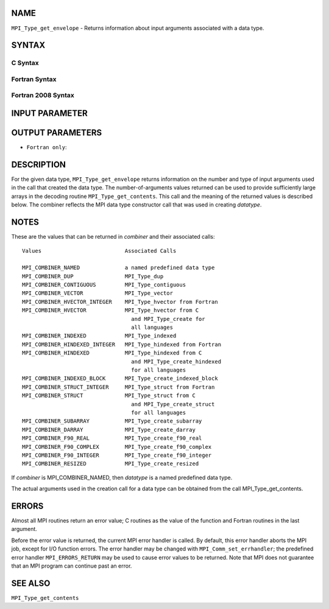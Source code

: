 NAME
----

``MPI_Type_get_envelope`` - Returns information about input arguments
associated with a data type.

SYNTAX
------

C Syntax
~~~~~~~~

.. code-block:: c
   :linenos:

   #include <mpi.h>
   int MPI_Type_get_envelope(MPI_Datatype datatype, int *num_integers,
   	int *num_addresses, int *num_datatypes, int *combiner)

Fortran Syntax
~~~~~~~~~~~~~~

.. code-block:: fortran
   :linenos:

   USE MPI
   ! or the older form: INCLUDE 'mpif.h'
   MPI_TYPE_GET_ENVELOPE(DATATYPE, NUM_INTEGERS, NUM_ADDRESSES,
   		NUM_DATATYPES, COMBINER, IERROR)
   	INTEGER	DATATYPE, NUM_INTEGERS, NUM_ADDRESSES
   	INTEGER	NUM_DATATYPES, COMBINER, IERROR

Fortran 2008 Syntax
~~~~~~~~~~~~~~~~~~~

.. code-block:: fortran
   :linenos:

   USE mpi_f08
   MPI_Type_get_envelope(datatype, num_integers, num_addresses, num_datatypes,
   		combiner, ierror)
   	TYPE(MPI_Datatype), INTENT(IN) :: datatype
   	INTEGER, INTENT(OUT) :: num_integers, num_addresses, num_datatypes,
   	combiner
   	INTEGER, OPTIONAL, INTENT(OUT) :: ierror

INPUT PARAMETER
---------------


OUTPUT PARAMETERS
-----------------





* ``Fortran only``: 

DESCRIPTION
-----------

For the given data type, ``MPI_Type_get_envelope`` returns information on
the number and type of input arguments used in the call that created the
data type. The number-of-arguments values returned can be used to
provide sufficiently large arrays in the decoding routine
``MPI_Type_get_contents``. This call and the meaning of the returned values
is described below. The combiner reflects the MPI data type constructor
call that was used in creating *datatype*.

NOTES
-----

These are the values that can be returned in *combiner* and their
associated calls:

::

   Values                          Associated Calls

   MPI_COMBINER_NAMED              a named predefined data type
   MPI_COMBINER_DUP                MPI_Type_dup
   MPI_COMBINER_CONTIGUOUS         MPI_Type_contiguous
   MPI_COMBINER_VECTOR             MPI_Type_vector
   MPI_COMBINER_HVECTOR_INTEGER    MPI_Type_hvector from Fortran
   MPI_COMBINER_HVECTOR            MPI_Type_hvector from C
                                     and MPI_Type_create for
                                     all languages
   MPI_COMBINER_INDEXED            MPI_Type_indexed
   MPI_COMBINER_HINDEXED_INTEGER   MPI_Type_hindexed from Fortran
   MPI_COMBINER_HINDEXED           MPI_Type_hindexed from C
                                     and MPI_Type_create_hindexed
                                     for all languages
   MPI_COMBINER_INDEXED_BLOCK      MPI_Type_create_indexed_block
   MPI_COMBINER_STRUCT_INTEGER     MPI_Type_struct from Fortran
   MPI_COMBINER_STRUCT             MPI_Type_struct from C
                                     and MPI_Type_create_struct
                                     for all languages
   MPI_COMBINER_SUBARRAY           MPI_Type_create_subarray
   MPI_COMBINER_DARRAY             MPI_Type_create_darray
   MPI_COMBINER_F90_REAL           MPI_Type_create_f90_real
   MPI_COMBINER_F90_COMPLEX        MPI_Type_create_f90_complex
   MPI_COMBINER_F90_INTEGER        MPI_Type_create_f90_integer
   MPI_COMBINER_RESIZED            MPI_Type_create_resized

If *combiner* is MPI_COMBINER_NAMED, then *datatype* is a named
predefined data type.

The actual arguments used in the creation call for a data type can be
obtained from the call MPI_Type_get_contents.

ERRORS
------

Almost all MPI routines return an error value; C routines as the value
of the function and Fortran routines in the last argument.

Before the error value is returned, the current MPI error handler is
called. By default, this error handler aborts the MPI job, except for
I/O function errors. The error handler may be changed with
``MPI_Comm_set_errhandler``; the predefined error handler ``MPI_ERRORS_RETURN``
may be used to cause error values to be returned. Note that MPI does not
guarantee that an MPI program can continue past an error.

SEE ALSO
--------

| ``MPI_Type_get_contents``
